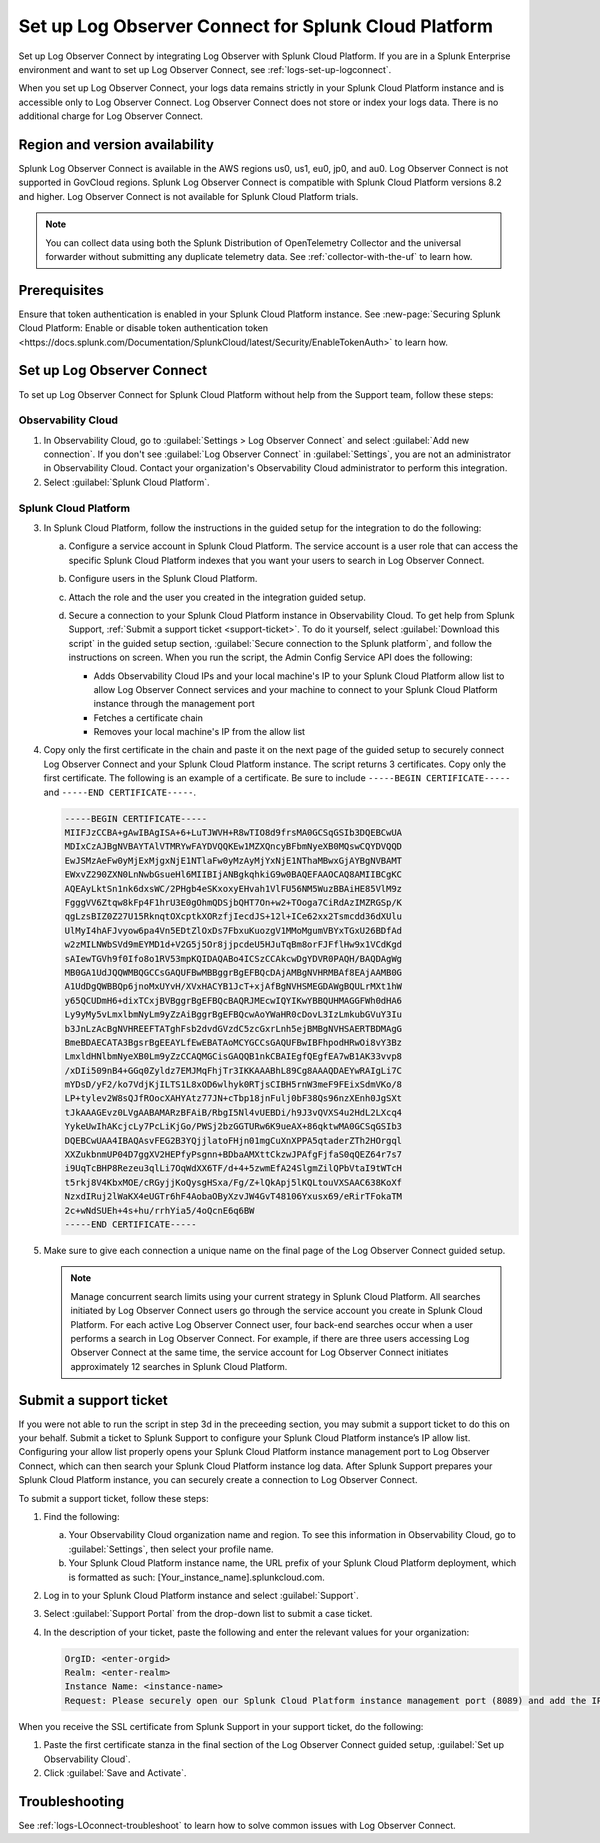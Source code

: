 .. _logs-scp:

*******************************************************************
Set up Log Observer Connect for Splunk Cloud Platform
*******************************************************************

.. meta::
  :description: Connect your Splunk Cloud Platform instance to Splunk Observability Cloud. Set up Log Observer Connect to investigate logs in context with metrics and traces.

Set up Log Observer Connect by integrating Log Observer with Splunk Cloud Platform. If you are in a Splunk Enterprise environment and want to set up Log Observer Connect, see :ref:`logs-set-up-logconnect`.

When you set up Log Observer Connect, your logs data remains strictly in your Splunk Cloud Platform instance and is accessible only to Log Observer Connect. Log Observer Connect does not store or index your logs data. There is no additional charge for Log Observer Connect.

Region and version availability
==============================================================
Splunk Log Observer Connect is available in the AWS regions us0, us1, eu0, jp0, and au0. Log Observer Connect is not supported in GovCloud regions. Splunk Log Observer Connect is compatible with Splunk Cloud Platform versions 8.2 and higher. Log Observer Connect is not available for Splunk Cloud Platform trials.

.. note:: You can collect data using both the Splunk Distribution of OpenTelemetry Collector and the universal forwarder without submitting any duplicate telemetry data. See :ref:`collector-with-the-uf` to learn how.

Prerequisites
==============================================================
Ensure that token authentication is enabled in your Splunk Cloud Platform instance. See :new-page:`Securing Splunk Cloud Platform: Enable or disable token authentication token <https://docs.splunk.com/Documentation/SplunkCloud/latest/Security/EnableTokenAuth>` to learn how. 

Set up Log Observer Connect
==============================================================
To set up Log Observer Connect for Splunk Cloud Platform without help from the Support team, follow these steps:

Observability Cloud
----------------------------------------------------------------
1. In Observability Cloud, go to :guilabel:`Settings > Log Observer Connect` and select :guilabel:`Add new connection`. If you don't see :guilabel:`Log Observer Connect` in :guilabel:`Settings`, you are not an administrator in Observability Cloud. Contact your organization's Observability Cloud administrator to perform this integration.

2. Select :guilabel:`Splunk Cloud Platform`. 

Splunk Cloud Platform
----------------------------------------------------------------
3. In Splunk Cloud Platform, follow the instructions in the guided setup for the integration to do the following:

   a. Configure a service account in Splunk Cloud Platform. The service account is a user role that can access the specific Splunk Cloud Platform indexes that you want your users to search in Log Observer Connect.

      .. image:: /_images/logs/setupLOC1.png
         :width: 100%
         :alt: This screenshot shows how to go to Roles in Splunk Cloud Platform where you will set up a service account for Log Observer Connect.
      

   b. Configure users in the Splunk Cloud Platform.
   
      .. image:: /_images/logs/setupLOC2.png
         :width: 100%
         :alt: This screenshot shows the Create user page in Splunk Cloud Platform where you can assign a user to the service account role.

   c. Attach the role and the user you created in the integration guided setup.

   d. Secure a connection to your Splunk Cloud Platform instance in Observability Cloud. To get help from Splunk Support, :ref:`Submit a support ticket <support-ticket>`. To do it yourself, select :guilabel:`Download this script` in the guided setup section, :guilabel:`Secure connection to the Splunk platform`, and follow the instructions on screen. When you run the script, the Admin Config Service API does the following:
   
      - Adds Observability Cloud IPs and your local machine's IP to your Splunk Cloud Platform allow list to allow Log Observer Connect services and your machine to connect to your Splunk Cloud Platform instance through the management port
      
      - Fetches a certificate chain
      
      - Removes your local machine's IP from the allow list
      
4. Copy only the first certificate in the chain and paste it on the next page of the guided setup to securely connect Log Observer Connect and your Splunk Cloud Platform instance. The script returns 3 certificates. Copy only the first certificate. The following is an example of a certificate. Be sure to include ``-----BEGIN CERTIFICATE-----`` and ``-----END CERTIFICATE-----``.

   .. code-block:: bash

      -----BEGIN CERTIFICATE-----
      MIIFJzCCBA+gAwIBAgISA+6+LuTJWVH+R8wTIO8d9frsMA0GCSqGSIb3DQEBCwUA
      MDIxCzAJBgNVBAYTAlVTMRYwFAYDVQQKEw1MZXQncyBFbmNyeXB0MQswCQYDVQQD
      EwJSMzAeFw0yMjExMjgxNjE1NTlaFw0yMzAyMjYxNjE1NThaMBwxGjAYBgNVBAMT
      EWxvZ290ZXN0LnNwbGsueHl6MIIBIjANBgkqhkiG9w0BAQEFAAOCAQ8AMIIBCgKC
      AQEAyLktSn1nk6dxsWC/2PHgb4eSKxoxyEHvah1VlFU56NM5WuzBBAiHE85VlM9z
      FgggVV6Ztqw8kFp4F1hrU3E0gOhmQDSjbQHT7On+w2+TOoga7CiRdAzIMZRGSp/K
      qgLzsBIZ0Z27U15RknqtOXcptkXORzfjIecdJS+12l+ICe62xx2Tsmcdd36dXUlu
      UlMyI4hAFJvyow6pa4Vn5EDtZlOxDs7FbxuKuozgV1MMoMgumVBYxTGxU26BDfAd
      w2zMILNWbSVd9mEYMD1d+V2G5j5Or8jjpcdeU5HJuTqBm8orFJFflHw9x1VCdKgd
      sAIewTGVh9f0Ifo8o1RV53mpKQIDAQABo4ICSzCCAkcwDgYDVR0PAQH/BAQDAgWg
      MB0GA1UdJQQWMBQGCCsGAQUFBwMBBggrBgEFBQcDAjAMBgNVHRMBAf8EAjAAMB0G
      A1UdDgQWBBQp6jnoMxUYvH/XVxHACYB1JcT+xjAfBgNVHSMEGDAWgBQULrMXt1hW
      y65QCUDmH6+dixTCxjBVBggrBgEFBQcBAQRJMEcwIQYIKwYBBQUHMAGGFWh0dHA6
      Ly9yMy5vLmxlbmNyLm9yZzAiBggrBgEFBQcwAoYWaHR0cDovL3IzLmkubGVuY3Iu
      b3JnLzAcBgNVHREEFTATghFsb2dvdGVzdC5zcGxrLnh5ejBMBgNVHSAERTBDMAgG
      BmeBDAECATA3BgsrBgEEAYLfEwEBATAoMCYGCCsGAQUFBwIBFhpodHRwOi8vY3Bz
      LmxldHNlbmNyeXB0Lm9yZzCCAQMGCisGAQQB1nkCBAIEgfQEgfEA7wB1AK33vvp8
      /xDIi509nB4+GGq0Zyldz7EMJMqFhjTr3IKKAAABhL89Cg8AAAQDAEYwRAIgLi7C
      mYDsD/yF2/ko7VdjKjILTS1L8xOD6wlhyk0RTjsCIBH5rnW3meF9FEixSdmVKo/8
      LP+tylev2W8sQJfROocXAHYAtz77JN+cTbp18jnFulj0bF38Qs96nzXEnh0JgSXt
      tJkAAAGEvz0LVgAABAMARzBFAiB/RbgI5Nl4vUEBDi/h9J3vQVXS4u2HdL2LXcq4
      YykeUwIhAKcjcLy7PcLiKjGo/PWSj2bzGGTURw6K9ueAX+86qktwMA0GCSqGSIb3
      DQEBCwUAA4IBAQAsvFEG2B3YQjjlatoFHjn01mgCuXnXPPA5qtaderZTh2HOrgql
      XXZukbnmUP04D7ggXV2HEPfyPsgnn+BDbaAMXttCkzwJPAfgFjfaS0qQEZ64r7s7
      i9UqTcBHP8Rezeu3qlLi7OqWdXX6TF/d+4+5zwmEfA24SlgmZilQPbVtaI9tWTcH
      t5rkj8V4KbxMOE/cRGyjjKoQysgHSxa/Fg/Z+lQkApj5lKQLtouVXSAAC638KoXf
      NzxdIRuj2lWaKX4eUGTr6hF4AobaOByXzvJW4GvT48106Yxusx69/eRirTFokaTM
      2c+wNdSUEh+4s+hu/rrhYia5/4oQcnE6q6BW
      -----END CERTIFICATE-----

5. Make sure to give each connection a unique name on the final page of the Log Observer Connect guided setup.

   .. note:: Manage concurrent search limits using your current strategy in Splunk Cloud Platform. All searches initiated by Log Observer Connect users go through the service account you create in Splunk Cloud Platform. For each active Log Observer Connect user, four back-end searches occur when a user performs a search in Log Observer Connect. For example, if there are three users accessing Log Observer Connect at the same time, the service account for Log Observer Connect initiates approximately 12 searches in Splunk Cloud Platform.

.. _support-ticket:

Submit a support ticket
===================================================================
If you were not able to run the script in step 3d in the preceeding section, you may submit a support ticket to do this on your behalf. Submit a ticket to Splunk Support to configure your Splunk Cloud Platform instance’s IP allow list. Configuring your allow list properly opens your Splunk Cloud Platform instance management port to Log Observer Connect, which can then search your Splunk Cloud Platform instance log data. After Splunk Support prepares your Splunk Cloud Platform instance, you can securely create a connection to Log Observer Connect.

To submit a support ticket, follow these steps:

1. Find the following:

   a. Your Observability Cloud organization name and region. To see this information in Observability Cloud, go to :guilabel:`Settings`, then select your profile name.
   
   b. Your Splunk Cloud Platform instance name, the URL prefix of your Splunk Cloud Platform deployment, which is formatted as such: [Your_instance_name].splunkcloud.com.

2. Log in to your Splunk Cloud Platform instance and select :guilabel:`Support`.

3. Select :guilabel:`Support Portal` from the drop-down list to submit a case ticket.

4. In the description of your ticket, paste the following and enter the relevant values for your organization:

   .. code-block:: bash

      OrgID: <enter-orgid>
      Realm: <enter-realm>
      Instance Name: <instance-name>
      Request: Please securely open our Splunk Cloud Platform instance management port (8089) and add the IP addresses of the above realm to our allow list. Also, please provide us with the SSL certificate chain in this ticket so that we can enable Log Observer Connect.
   

When you receive the SSL certificate from Splunk Support in your support ticket, do the following:

1. Paste the first certificate stanza in the final section of the Log Observer Connect guided setup, :guilabel:`Set up Observability Cloud`.

2. Click :guilabel:`Save and Activate`.


Troubleshooting
==============================================================
See :ref:`logs-LOconnect-troubleshoot` to learn how to solve common issues with Log Observer Connect.
